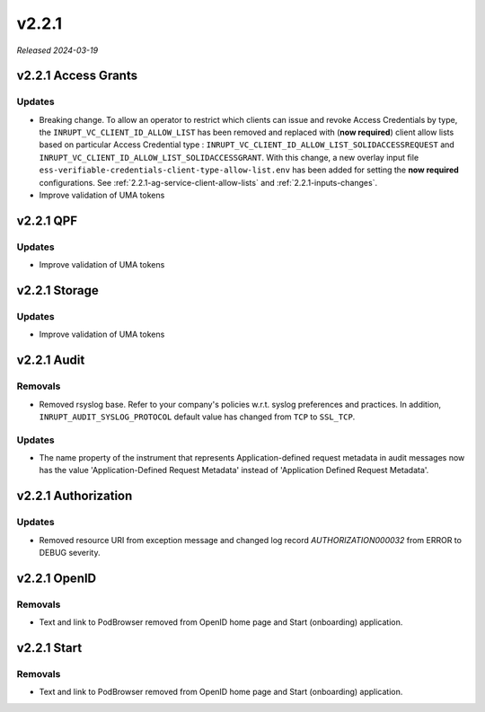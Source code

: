 .. _v2.2.1: 

v2.2.1
======

*Released 2024-03-19*


v2.2.1 Access Grants
--------------------


Updates
~~~~~~~

* Breaking change. To allow an operator to restrict which clients can issue and revoke Access Credentials by type, the ``INRUPT_VC_CLIENT_ID_ALLOW_LIST`` has been removed and replaced with (**now required**) client allow lists based on  particular Access Credential type : ``INRUPT_VC_CLIENT_ID_ALLOW_LIST_SOLIDACCESSREQUEST`` and ``INRUPT_VC_CLIENT_ID_ALLOW_LIST_SOLIDACCESSGRANT``.  With this change, a new overlay input file ``ess-verifiable-credentials-client-type-allow-list.env`` has been added for setting the **now required** configurations. See :ref:`2.2.1-ag-service-client-allow-lists` and :ref:`2.2.1-inputs-changes`.
* Improve validation of UMA tokens

v2.2.1 QPF
----------


Updates
~~~~~~~

* Improve validation of UMA tokens

v2.2.1 Storage
--------------


Updates
~~~~~~~

* Improve validation of UMA tokens

v2.2.1 Audit
------------


Removals
~~~~~~~~

* Removed rsyslog base. Refer to your company's policies w.r.t. syslog preferences and practices.  In addition, ``INRUPT_AUDIT_SYSLOG_PROTOCOL`` default value has changed from ``TCP`` to ``SSL_TCP``.

Updates
~~~~~~~

* The name property of the instrument that represents Application-defined request metadata in audit messages now has the value 'Application-Defined Request Metadata' instead of 'Application Defined Request Metadata'.

v2.2.1 Authorization
--------------------


Updates
~~~~~~~

* Removed resource URI from exception message and changed log record `AUTHORIZATION000032` from ERROR to DEBUG severity.

v2.2.1 OpenID
-------------


Removals
~~~~~~~~

* Text and link to PodBrowser removed from OpenID home page and Start (onboarding) application.

v2.2.1 Start
------------


Removals
~~~~~~~~

* Text and link to PodBrowser removed from OpenID home page and Start (onboarding) application.
